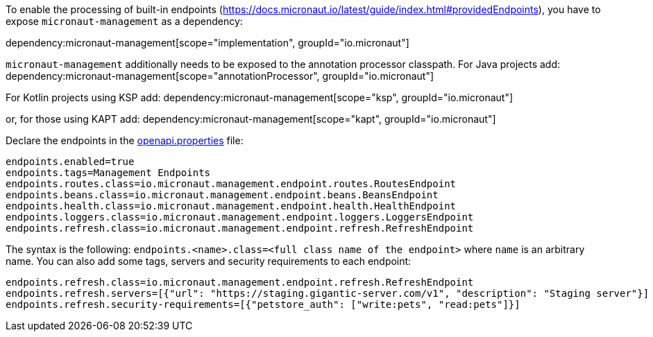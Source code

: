 To enable the processing of built-in endpoints (https://docs.micronaut.io/latest/guide/index.html#providedEndpoints), you have to expose `micronaut-management` as a dependency:

dependency:micronaut-management[scope="implementation", groupId="io.micronaut"]

`micronaut-management` additionally needs to be exposed to the annotation processor classpath. For Java projects add:
dependency:micronaut-management[scope="annotationProcessor", groupId="io.micronaut"]

For Kotlin projects using KSP add:
dependency:micronaut-management[scope="ksp", groupId="io.micronaut"]

or, for those using KAPT add:
dependency:micronaut-management[scope="kapt", groupId="io.micronaut"]

Declare the endpoints in the <<propertiesFileConfiguration, openapi.properties>> file:

[source,properties]
----
endpoints.enabled=true
endpoints.tags=Management Endpoints
endpoints.routes.class=io.micronaut.management.endpoint.routes.RoutesEndpoint
endpoints.beans.class=io.micronaut.management.endpoint.beans.BeansEndpoint
endpoints.health.class=io.micronaut.management.endpoint.health.HealthEndpoint
endpoints.loggers.class=io.micronaut.management.endpoint.loggers.LoggersEndpoint
endpoints.refresh.class=io.micronaut.management.endpoint.refresh.RefreshEndpoint
----

The syntax is the following: `endpoints.<name>.class=<full class name of the endpoint>` where `name` is an arbitrary name.
You can also add some tags, servers and security requirements to each endpoint:

[source,properties]
----
endpoints.refresh.class=io.micronaut.management.endpoint.refresh.RefreshEndpoint
endpoints.refresh.servers=[{"url": "https://staging.gigantic-server.com/v1", "description": "Staging server"}]
endpoints.refresh.security-requirements=[{"petstore_auth": ["write:pets", "read:pets"]}]
----
